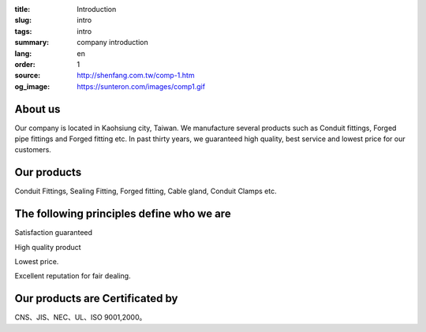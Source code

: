 :title: Introduction
:slug: intro
:tags: intro
:summary: company introduction
:lang: en
:order: 1
:source: http://shenfang.com.tw/comp-1.htm
:og_image: https://sunteron.com/images/comp1.gif


About us
++++++++

Our company is located in Kaohsiung city, Taiwan.
We manufacture several products such as Conduit fittings, Forged pipe fittings
and Forged fitting etc. In past thirty years, we guaranteed high quality, best
service and lowest price for our customers.


Our products
++++++++++++

Conduit Fittings, Sealing Fitting, Forged fitting, Cable gland, Conduit Clamps etc.


The following principles define who we are
++++++++++++++++++++++++++++++++++++++++++

Satisfaction guaranteed

High quality product

Lowest price.

Excellent reputation for fair dealing.


Our products are Certificated by
++++++++++++++++++++++++++++++++

CNS、JIS、NEC、UL、ISO 9001,2000。
